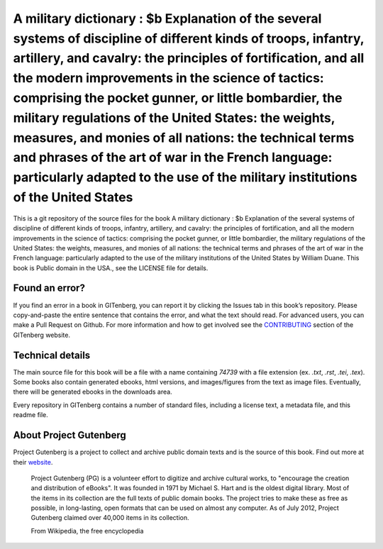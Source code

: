 =====================
A military dictionary : $b Explanation of the several systems of discipline of different kinds of troops, infantry, artillery, and cavalry: the principles of fortification, and all the modern improvements in the science of tactics: comprising the pocket gunner, or little bombardier, the military regulations of the United States: the weights, measures,  and monies of all nations: the technical terms and phrases of the art of war in the  French language: particularly adapted to the use of the military institutions of the United States
=====================


This is a git repository of the source files for the book A military dictionary : $b Explanation of the several systems of discipline of different kinds of troops, infantry, artillery, and cavalry: the principles of fortification, and all the modern improvements in the science of tactics: comprising the pocket gunner, or little bombardier, the military regulations of the United States: the weights, measures,  and monies of all nations: the technical terms and phrases of the art of war in the  French language: particularly adapted to the use of the military institutions of the United States by William Duane. This book is Public domain in the USA., see the LICENSE file for details. 

Found an error?
===============
If you find an error in a book in GITenberg, you can report it by clicking the Issues tab in this book’s repository. Please copy-and-paste the entire sentence that contains the error, and what the text should read. For advanced users, you can make a Pull Request on Github.  For more information and how to get involved see the CONTRIBUTING_ section of the GITenberg website.

.. _CONTRIBUTING: https://gitenberg.github.com/#contributing


Technical details
=================
The main source file for this book will be a file with a name containing `74739` with a file extension (ex. `.txt`, `.rst`, `.tei`, `.tex`). Some books also contain generated ebooks, html versions, and images/figures from the text as image files. Eventually, there will be generated ebooks in the downloads area.

Every repository in GITenberg contains a number of standard files, including a license text, a metadata file, and this readme file.


About Project Gutenberg
=======================
Project Gutenberg is a project to collect and archive public domain texts and is the source of this book. Find out more at their website_.

    Project Gutenberg (PG) is a volunteer effort to digitize and archive cultural works, to "encourage the creation and distribution of eBooks". It was founded in 1971 by Michael S. Hart and is the oldest digital library. Most of the items in its collection are the full texts of public domain books. The project tries to make these as free as possible, in long-lasting, open formats that can be used on almost any computer. As of July 2012, Project Gutenberg claimed over 40,000 items in its collection.

    From Wikipedia, the free encyclopedia

.. _website: https://www.gutenberg.org/